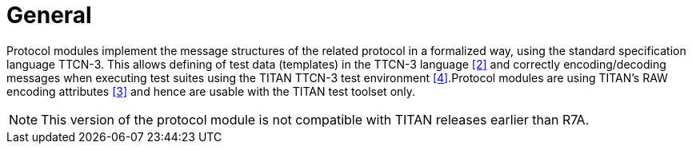 = General

Protocol modules implement the message structures of the related protocol in a formalized way, using the standard specification language TTCN-3. This allows defining of test data (templates) in the TTCN-3 language <<5-references.adoc#_2, [2]>> and correctly encoding/decoding messages when executing test suites using the TITAN TTCN-3 test environment ‎<<5-references.adoc#_4, [4]>>.Protocol modules are using TITAN’s RAW encoding attributes <<5-references.adoc#_3, [3]>> and hence are usable with the TITAN test toolset only.

NOTE: This version of the protocol module is not compatible with TITAN releases earlier than R7A.
